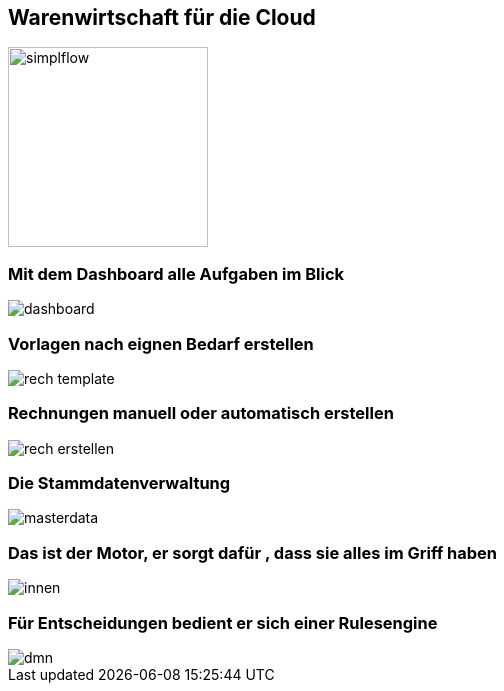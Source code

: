 :linkattrs:

== Warenwirtschaft für die Cloud  ==

image::web/images/simplflow.svg[width=200]

=== Mit dem Dashboard alle Aufgaben im Blick  ===

[.width600]
image::web/images/dashboard.png[]

=== Vorlagen nach eignen Bedarf erstellen  ===

[.width800]
image::web/images/rech_template.png[]

=== Rechnungen manuell oder automatisch erstellen  ===

[.width800]
image::web/images/rech_erstellen.png[]

=== Die Stammdatenverwaltung  ===

[.width800]
image::web/images/masterdata.png[]


=== Das ist der Motor, er sorgt dafür , dass sie alles im Griff haben  ===
[.width800]
image::web/images/innen.png[]

=== Für Entscheidungen bedient er sich einer Rulesengine  ===
[.width800]
image::web/images/dmn.png[]
